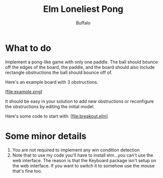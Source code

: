 #+TITLE: Elm Loneliest Pong
#+AUTHOR: Buffalo
#+EMAIL: hewner@rose-hulman.edu

* What to do

Implement a pong-like game with only one paddle.  The ball should
bounce off the edges of the board, the paddle, and the board should
also include rectangle obstructions the ball should bounce off of.

Here's an example board with 3 obstructions.

[file:example.png]

It should be easy in your solution to add new obstructions or
reconfigure the obstructions by editing the initial model.

Here's some code to start with:
[file:breakout.elm]

* Some minor details

1.  You are not required to implement any win condition detection
2.  Note that to use my code you'll have to install elm...you can't use
    the web interface.  The reason is that the Keyboard package isn't
    setup on the web interface.  If you want to switch it to somehow
    use the mouse that's fine too.
